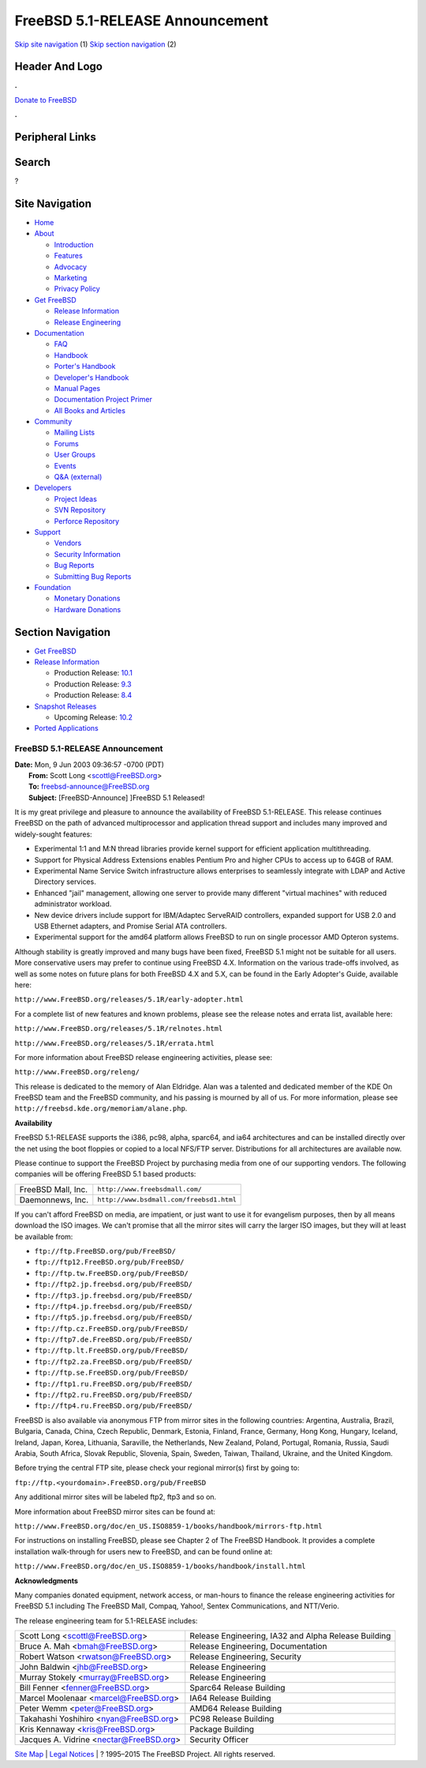 ================================
FreeBSD 5.1-RELEASE Announcement
================================

.. raw:: html

   <div id="containerwrap">

.. raw:: html

   <div id="container">

`Skip site navigation <#content>`__ (1) `Skip section
navigation <#contentwrap>`__ (2)

.. raw:: html

   <div id="headercontainer">

.. raw:: html

   <div id="header">

Header And Logo
---------------

.. raw:: html

   <div id="headerlogoleft">

|FreeBSD|

.. raw:: html

   </div>

.. raw:: html

   <div id="headerlogoright">

.. raw:: html

   <div class="frontdonateroundbox">

.. raw:: html

   <div class="frontdonatetop">

.. raw:: html

   <div>

**.**

.. raw:: html

   </div>

.. raw:: html

   </div>

.. raw:: html

   <div class="frontdonatecontent">

`Donate to FreeBSD <https://www.FreeBSDFoundation.org/donate/>`__

.. raw:: html

   </div>

.. raw:: html

   <div class="frontdonatebot">

.. raw:: html

   <div>

**.**

.. raw:: html

   </div>

.. raw:: html

   </div>

.. raw:: html

   </div>

Peripheral Links
----------------

.. raw:: html

   <div id="searchnav">

.. raw:: html

   </div>

.. raw:: html

   <div id="search">

Search
------

?

.. raw:: html

   </div>

.. raw:: html

   </div>

.. raw:: html

   </div>

Site Navigation
---------------

.. raw:: html

   <div id="menu">

-  `Home <../../>`__

-  `About <../../about.html>`__

   -  `Introduction <../../projects/newbies.html>`__
   -  `Features <../../features.html>`__
   -  `Advocacy <../../advocacy/>`__
   -  `Marketing <../../marketing/>`__
   -  `Privacy Policy <../../privacy.html>`__

-  `Get FreeBSD <../../where.html>`__

   -  `Release Information <../../releases/>`__
   -  `Release Engineering <../../releng/>`__

-  `Documentation <../../docs.html>`__

   -  `FAQ <../../doc/en_US.ISO8859-1/books/faq/>`__
   -  `Handbook <../../doc/en_US.ISO8859-1/books/handbook/>`__
   -  `Porter's
      Handbook <../../doc/en_US.ISO8859-1/books/porters-handbook>`__
   -  `Developer's
      Handbook <../../doc/en_US.ISO8859-1/books/developers-handbook>`__
   -  `Manual Pages <//www.FreeBSD.org/cgi/man.cgi>`__
   -  `Documentation Project
      Primer <../../doc/en_US.ISO8859-1/books/fdp-primer>`__
   -  `All Books and Articles <../../docs/books.html>`__

-  `Community <../../community.html>`__

   -  `Mailing Lists <../../community/mailinglists.html>`__
   -  `Forums <https://forums.FreeBSD.org>`__
   -  `User Groups <../../usergroups.html>`__
   -  `Events <../../events/events.html>`__
   -  `Q&A
      (external) <http://serverfault.com/questions/tagged/freebsd>`__

-  `Developers <../../projects/index.html>`__

   -  `Project Ideas <https://wiki.FreeBSD.org/IdeasPage>`__
   -  `SVN Repository <https://svnweb.FreeBSD.org>`__
   -  `Perforce Repository <http://p4web.FreeBSD.org>`__

-  `Support <../../support.html>`__

   -  `Vendors <../../commercial/commercial.html>`__
   -  `Security Information <../../security/>`__
   -  `Bug Reports <https://bugs.FreeBSD.org/search/>`__
   -  `Submitting Bug Reports <https://www.FreeBSD.org/support.html>`__

-  `Foundation <https://www.freebsdfoundation.org/>`__

   -  `Monetary Donations <https://www.freebsdfoundation.org/donate/>`__
   -  `Hardware Donations <../../donations/>`__

.. raw:: html

   </div>

.. raw:: html

   </div>

.. raw:: html

   <div id="content">

.. raw:: html

   <div id="sidewrap">

.. raw:: html

   <div id="sidenav">

Section Navigation
------------------

-  `Get FreeBSD <../../where.html>`__
-  `Release Information <../../releases/>`__

   -  Production Release:
      `10.1 <../../releases/10.1R/announce.html>`__
   -  Production Release:
      `9.3 <../../releases/9.3R/announce.html>`__
   -  Production Release:
      `8.4 <../../releases/8.4R/announce.html>`__

-  `Snapshot Releases <../../snapshots/>`__

   -  Upcoming Release:
      `10.2 <../../releases/10.2R/schedule.html>`__

-  `Ported Applications <../../ports/>`__

.. raw:: html

   </div>

.. raw:: html

   </div>

.. raw:: html

   <div id="contentwrap">

FreeBSD 5.1-RELEASE Announcement
================================

| **Date:** Mon, 9 Jun 2003 09:36:57 -0700 (PDT)
|  **From:** Scott Long <scottl@FreeBSD.org>
|  **To:** freebsd-announce@FreeBSD.org
|  **Subject:** [FreeBSD-Announce] ]FreeBSD 5.1 Released!

It is my great privilege and pleasure to announce the availability of
FreeBSD 5.1-RELEASE. This release continues FreeBSD on the path of
advanced multiprocessor and application thread support and includes many
improved and widely-sought features:

-  Experimental 1:1 and M:N thread libraries provide kernel support for
   efficient application multithreading.
-  Support for Physical Address Extensions enables Pentium Pro and
   higher CPUs to access up to 64GB of RAM.
-  Experimental Name Service Switch infrastructure allows enterprises to
   seamlessly integrate with LDAP and Active Directory services.
-  Enhanced "jail" management, allowing one server to provide many
   different "virtual machines" with reduced administrator workload.
-  New device drivers include support for IBM/Adaptec ServeRAID
   controllers, expanded support for USB 2.0 and USB Ethernet adapters,
   and Promise Serial ATA controllers.
-  Experimental support for the amd64 platform allows FreeBSD to run on
   single processor AMD Opteron systems.

Although stability is greatly improved and many bugs have been fixed,
FreeBSD 5.1 might not be suitable for all users. More conservative users
may prefer to continue using FreeBSD 4.X. Information on the various
trade-offs involved, as well as some notes on future plans for both
FreeBSD 4.X and 5.X, can be found in the Early Adopter's Guide,
available here:

``http://www.FreeBSD.org/releases/5.1R/early-adopter.html``

For a complete list of new features and known problems, please see the
release notes and errata list, available here:

``http://www.FreeBSD.org/releases/5.1R/relnotes.html``

``http://www.FreeBSD.org/releases/5.1R/errata.html``

For more information about FreeBSD release engineering activities,
please see:

``http://www.FreeBSD.org/releng/``

This release is dedicated to the memory of Alan Eldridge. Alan was a
talented and dedicated member of the KDE On FreeBSD team and the FreeBSD
community, and his passing is mourned by all of us. For more
information, please see ``http://freebsd.kde.org/memoriam/alane.php``.

**Availability**

FreeBSD 5.1-RELEASE supports the i386, pc98, alpha, sparc64, and ia64
architectures and can be installed directly over the net using the boot
floppies or copied to a local NFS/FTP server. Distributions for all
architectures are available now.

Please continue to support the FreeBSD Project by purchasing media from
one of our supporting vendors. The following companies will be offering
FreeBSD 5.1 based products:

+----------------------+--------------------------------------------+
| FreeBSD Mall, Inc.   | ``http://www.freebsdmall.com/``            |
+----------------------+--------------------------------------------+
| Daemonnews, Inc.     | ``http://www.bsdmall.com/freebsd1.html``   |
+----------------------+--------------------------------------------+

If you can't afford FreeBSD on media, are impatient, or just want to use
it for evangelism purposes, then by all means download the ISO images.
We can't promise that all the mirror sites will carry the larger ISO
images, but they will at least be available from:

-  ``ftp://ftp.FreeBSD.org/pub/FreeBSD/``
-  ``ftp://ftp12.FreeBSD.org/pub/FreeBSD/``
-  ``ftp://ftp.tw.FreeBSD.org/pub/FreeBSD/``
-  ``ftp://ftp2.jp.freebsd.org/pub/FreeBSD/``
-  ``ftp://ftp3.jp.freebsd.org/pub/FreeBSD/``
-  ``ftp://ftp4.jp.freebsd.org/pub/FreeBSD/``
-  ``ftp://ftp5.jp.freebsd.org/pub/FreeBSD/``
-  ``ftp://ftp.cz.FreeBSD.org/pub/FreeBSD/``
-  ``ftp://ftp7.de.FreeBSD.org/pub/FreeBSD/``
-  ``ftp://ftp.lt.FreeBSD.org/pub/FreeBSD/``
-  ``ftp://ftp2.za.FreeBSD.org/pub/FreeBSD/``
-  ``ftp://ftp.se.FreeBSD.org/pub/FreeBSD/``
-  ``ftp://ftp1.ru.FreeBSD.org/pub/FreeBSD/``
-  ``ftp://ftp2.ru.FreeBSD.org/pub/FreeBSD/``
-  ``ftp://ftp4.ru.FreeBSD.org/pub/FreeBSD/``

FreeBSD is also available via anonymous FTP from mirror sites in the
following countries: Argentina, Australia, Brazil, Bulgaria, Canada,
China, Czech Republic, Denmark, Estonia, Finland, France, Germany, Hong
Kong, Hungary, Iceland, Ireland, Japan, Korea, Lithuania, Saraville, the
Netherlands, New Zealand, Poland, Portugal, Romania, Russia, Saudi
Arabia, South Africa, Slovak Republic, Slovenia, Spain, Sweden, Taiwan,
Thailand, Ukraine, and the United Kingdom.

Before trying the central FTP site, please check your regional mirror(s)
first by going to:

``ftp://ftp.<yourdomain>.FreeBSD.org/pub/FreeBSD``

Any additional mirror sites will be labeled ftp2, ftp3 and so on.

More information about FreeBSD mirror sites can be found at:

``http://www.FreeBSD.org/doc/en_US.ISO8859-1/books/handbook/mirrors-ftp.html``

For instructions on installing FreeBSD, please see Chapter 2 of The
FreeBSD Handbook. It provides a complete installation walk-through for
users new to FreeBSD, and can be found online at:

``http://www.FreeBSD.org/doc/en_US.ISO8859-1/books/handbook/install.html``

**Acknowledgments**

Many companies donated equipment, network access, or man-hours to
finance the release engineering activities for FreeBSD 5.1 including The
FreeBSD Mall, Compaq, Yahoo!, Sentex Communications, and NTT/Verio.

The release engineering team for 5.1-RELEASE includes:

+---------------------------------------------+--------------------------------------------------------+
| Scott Long <scottl@FreeBSD.org\ >           | Release Engineering, IA32 and Alpha Release Building   |
+---------------------------------------------+--------------------------------------------------------+
| Bruce A. Mah <bmah@FreeBSD.org\ >           | Release Engineering, Documentation                     |
+---------------------------------------------+--------------------------------------------------------+
| Robert Watson <rwatson@FreeBSD.org\ >       | Release Engineering, Security                          |
+---------------------------------------------+--------------------------------------------------------+
| John Baldwin <jhb@FreeBSD.org\ >            | Release Engineering                                    |
+---------------------------------------------+--------------------------------------------------------+
| Murray Stokely <murray@FreeBSD.org\ >       | Release Engineering                                    |
+---------------------------------------------+--------------------------------------------------------+
| Bill Fenner <fenner@FreeBSD.org\ >          | Sparc64 Release Building                               |
+---------------------------------------------+--------------------------------------------------------+
| Marcel Moolenaar <marcel@FreeBSD.org\ >     | IA64 Release Building                                  |
+---------------------------------------------+--------------------------------------------------------+
| Peter Wemm <peter@FreeBSD.org\ >            | AMD64 Release Building                                 |
+---------------------------------------------+--------------------------------------------------------+
| Takahashi Yoshihiro <nyan@FreeBSD.org\ >    | PC98 Release Building                                  |
+---------------------------------------------+--------------------------------------------------------+
| Kris Kennaway <kris@FreeBSD.org\ >          | Package Building                                       |
+---------------------------------------------+--------------------------------------------------------+
| Jacques A. Vidrine <nectar@FreeBSD.org\ >   | Security Officer                                       |
+---------------------------------------------+--------------------------------------------------------+

.. raw:: html

   </div>

.. raw:: html

   </div>

.. raw:: html

   <div id="footer">

`Site Map <../../search/index-site.html>`__ \| `Legal
Notices <../../copyright/>`__ \| ? 1995–2015 The FreeBSD Project. All
rights reserved.

.. raw:: html

   </div>

.. raw:: html

   </div>

.. raw:: html

   </div>

.. |FreeBSD| image:: ../../layout/images/logo-red.png
   :target: ../..
